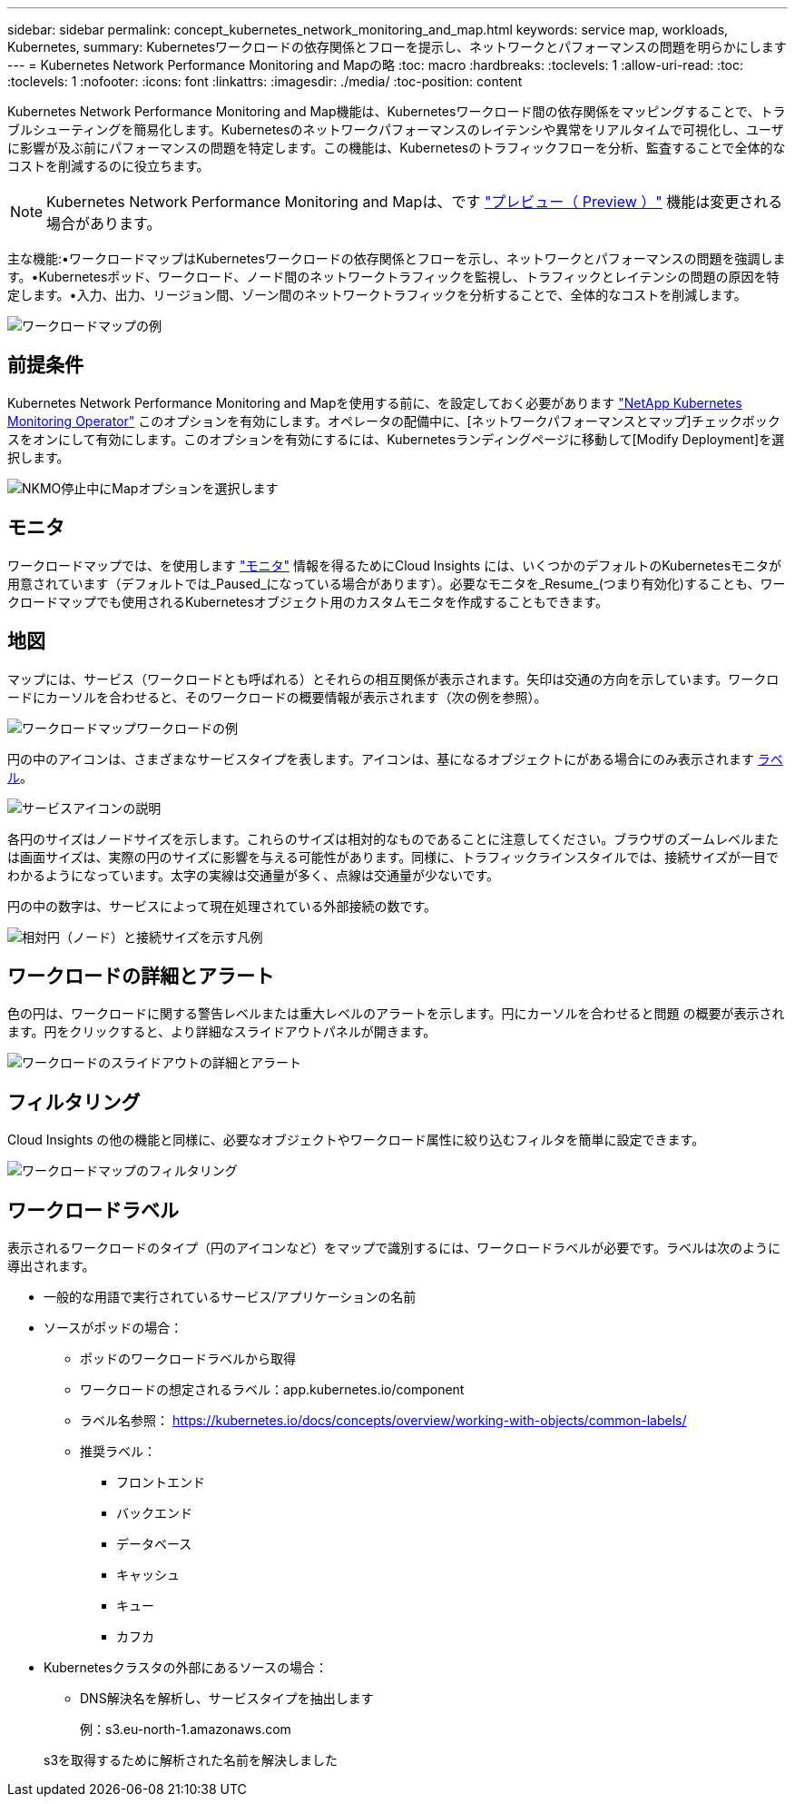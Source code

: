 ---
sidebar: sidebar 
permalink: concept_kubernetes_network_monitoring_and_map.html 
keywords: service map, workloads, Kubernetes, 
summary: Kubernetesワークロードの依存関係とフローを提示し、ネットワークとパフォーマンスの問題を明らかにします 
---
= Kubernetes Network Performance Monitoring and Mapの略
:toc: macro
:hardbreaks:
:toclevels: 1
:allow-uri-read: 
:toc: 
:toclevels: 1
:nofooter: 
:icons: font
:linkattrs: 
:imagesdir: ./media/
:toc-position: content


[role="lead"]
Kubernetes Network Performance Monitoring and Map機能は、Kubernetesワークロード間の依存関係をマッピングすることで、トラブルシューティングを簡易化します。Kubernetesのネットワークパフォーマンスのレイテンシや異常をリアルタイムで可視化し、ユーザに影響が及ぶ前にパフォーマンスの問題を特定します。この機能は、Kubernetesのトラフィックフローを分析、監査することで全体的なコストを削減するのに役立ちます。


NOTE: Kubernetes Network Performance Monitoring and Mapは、です link:concept_preview_features.html["プレビュー（ Preview ）"] 機能は変更される場合があります。

主な機能:•ワークロードマップはKubernetesワークロードの依存関係とフローを示し、ネットワークとパフォーマンスの問題を強調します。•Kubernetesポッド、ワークロード、ノード間のネットワークトラフィックを監視し、トラフィックとレイテンシの問題の原因を特定します。•入力、出力、リージョン間、ゾーン間のネットワークトラフィックを分析することで、全体的なコストを削減します。

image:workload-map-animated.gif["ワークロードマップの例"]



== 前提条件

Kubernetes Network Performance Monitoring and Mapを使用する前に、を設定しておく必要があります link:task_config_telegraf_agent_k8s.html["NetApp Kubernetes Monitoring Operator"] このオプションを有効にします。オペレータの配備中に、[ネットワークパフォーマンスとマップ]チェックボックスをオンにして有効にします。このオプションを有効にするには、Kubernetesランディングページに移動して[Modify Deployment]を選択します。

image:ServiceMap_NKMO_Deployment_Options.png["NKMO停止中にMapオプションを選択します"]



== モニタ

ワークロードマップでは、を使用します link:task_create_monitor.html["モニタ"] 情報を得るためにCloud Insights には、いくつかのデフォルトのKubernetesモニタが用意されています（デフォルトでは_Paused_になっている場合があります）。必要なモニタを_Resume_(つまり有効化)することも、ワークロードマップでも使用されるKubernetesオブジェクト用のカスタムモニタを作成することもできます。



== 地図

マップには、サービス（ワークロードとも呼ばれる）とそれらの相互関係が表示されます。矢印は交通の方向を示しています。ワークロードにカーソルを合わせると、そのワークロードの概要情報が表示されます（次の例を参照）。

image:ServiceMap_Simple_Example.png["ワークロードマップワークロードの例"]

円の中のアイコンは、さまざまなサービスタイプを表します。アイコンは、基になるオブジェクトにがある場合にのみ表示されます <<workload-labels,ラベル>>。

image:ServiceMap_Icons.png["サービスアイコンの説明"]

各円のサイズはノードサイズを示します。これらのサイズは相対的なものであることに注意してください。ブラウザのズームレベルまたは画面サイズは、実際の円のサイズに影響を与える可能性があります。同様に、トラフィックラインスタイルでは、接続サイズが一目でわかるようになっています。太字の実線は交通量が多く、点線は交通量が少ないです。

円の中の数字は、サービスによって現在処理されている外部接続の数です。

image:ServiceMap_Node_and_Connection_Legend.png["相対円（ノード）と接続サイズを示す凡例"]



== ワークロードの詳細とアラート

色の円は、ワークロードに関する警告レベルまたは重大レベルのアラートを示します。円にカーソルを合わせると問題 の概要が表示されます。円をクリックすると、より詳細なスライドアウトパネルが開きます。

image:Workload_Map_Slideout_with_Alert.png["ワークロードのスライドアウトの詳細とアラート"]



== フィルタリング

Cloud Insights の他の機能と同様に、必要なオブジェクトやワークロード属性に絞り込むフィルタを簡単に設定できます。

image:Workload_Map_Filtering.png["ワークロードマップのフィルタリング"]



== ワークロードラベル

表示されるワークロードのタイプ（円のアイコンなど）をマップで識別するには、ワークロードラベルが必要です。ラベルは次のように導出されます。

* 一般的な用語で実行されているサービス/アプリケーションの名前
* ソースがポッドの場合：
+
** ポッドのワークロードラベルから取得
** ワークロードの想定されるラベル：app.kubernetes.io/component
** ラベル名参照： https://kubernetes.io/docs/concepts/overview/working-with-objects/common-labels/[]
** 推奨ラベル：
+
*** フロントエンド
*** バックエンド
*** データベース
*** キャッシュ
*** キュー
*** カフカ




* Kubernetesクラスタの外部にあるソースの場合：
+
** DNS解決名を解析し、サービスタイプを抽出します
+
例：s3.eu-north-1.amazonaws.com

+
s3を取得するために解析された名前を解決しました




